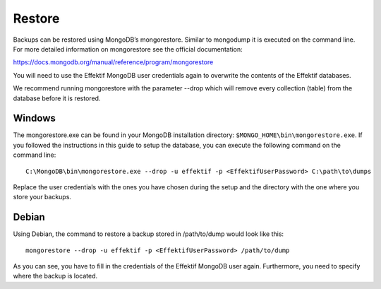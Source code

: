 .. _restore:

Restore
=======
Backups can be restored using MongoDB’s mongorestore. Similar to mongodump it is executed on the command line. For more detailed information on mongorestore see the official documentation:

https://docs.mongodb.org/manual/reference/program/mongorestore

You will need to use the Effektif MongoDB user credentials again to overwrite the contents of the Effektif databases.

We recommend running mongorestore with the parameter --drop which will remove every collection (table) from the database before it is restored.

Windows
```````
The mongorestore.exe can be found in your MongoDB installation directory: ``$MONGO_HOME\bin\mongorestore.exe``\ . If you followed the instructions in this guide to setup the database, you can execute the following command on the command line: ::

    C:\MongoDB\bin\mongorestore.exe --drop -u effektif -p <EffektifUserPassword> C:\path\to\dumps

Replace the user credentials with the ones you have chosen during the setup and the directory with the one where you store your backups.

Debian
``````
Using Debian, the command to restore a backup stored in /path/to/dump would look like this: ::

    mongorestore --drop -u effektif -p <EffektifUserPassword> /path/to/dump

As you can see, you have to fill in the credentials of the Effektif MongoDB user again. Furthermore, you need to specify where the backup is located.